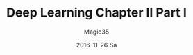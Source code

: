 #+TITLE:       Deep Learning Chapter II Part I
#+AUTHOR:      Magic35
#+EMAIL:       magic35@arturo.vivas@gmail.com
#+DATE:        2016-11-26 Sa
#+URI:         /blog/%y/%m/%d/deep-learning-chapter-ii-part-i
#+KEYWORDS:    deep learning, machine learning, linear algebra
#+TAGS:        deep learning book
#+LANGUAGE:    en
#+OPTIONS:     H:3 num:nil toc:nil \n:nil ::t |:t ^:nil -:nil f:t *:t <:t
#+DESCRIPTION: Chapter 2 Deep Learning Book

